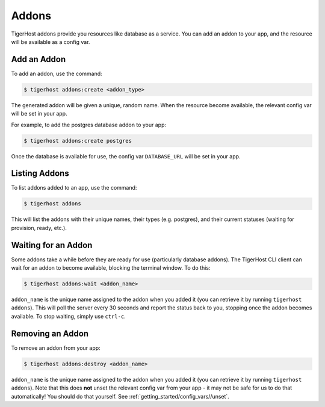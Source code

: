 .. _getting_started/addons:

============
Addons
============

TigerHost addons provide you resources like database as a service. You can add an addon to your app, and the resource will be available as a config var.


Add an Addon
==============

To add an addon, use the command:

.. code-block:: console

    $ tigerhost addons:create <addon_type>

The generated addon will be given a unique, random name. When the resource become available, the relevant config var will be set in your app.

For example, to add the postgres database addon to your app:

.. code-block:: console

    $ tigerhost addons:create postgres

Once the database is available for use, the config var ``DATABASE_URL`` will be set in your app.


Listing Addons
===============

To list addons added to an app, use the command:

.. code-block:: console

    $ tigerhost addons

This will list the addons with their unique names, their types (e.g. postgres), and their current statuses (waiting for provision, ready, etc.).


Waiting for an Addon
=====================

Some addons take a while before they are ready for use (particularly database addons). The TigerHost CLI client can wait for an addon to become available, blocking the terminal window. To do this:

.. code-block:: console

    $ tigerhost addons:wait <addon_name>

``addon_name`` is the unique name assigned to the addon when you added it (you can retrieve it by running ``tigerhost addons``).
This will poll the server every 30 seconds and report the status back to you, stopping once the addon becomes available. To stop waiting, simply use ``ctrl-c``.


Removing an Addon
===================

To remove an addon from your app:

.. code-block:: console

    $ tigerhost addons:destroy <addon_name>

``addon_name`` is the unique name assigned to the addon when you added it (you can retrieve it by running ``tigerhost addons``). Note that this does **not** unset the relevant config var from your app - it may not be safe for us to do that automatically! You should do that yourself. See :ref:`getting_started/config_vars//unset`.

